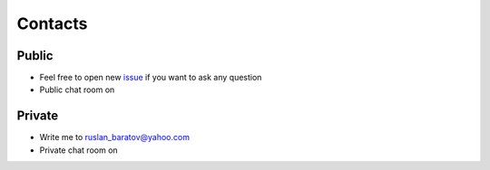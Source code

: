 .. Copyright (c) 2016, Ruslan Baratov
.. All rights reserved.

Contacts
--------

Public
======

* Feel free to open new `issue`_ if you want to ask any question
* Public chat room on |gitter_public|

Private
=======

* Write me to ruslan_baratov@yahoo.com
* Private chat room on |gitter_private|

.. _issue: https://github.com/ruslo/hunter/issues/new

.. |gitter_public| image:: https://badges.gitter.im/ruslo/hunter.svg
  :target: https://gitter.im/ruslo/hunter

.. |gitter_private| image:: https://badges.gitter.im/ruslo/hunter.svg
  :target: https://gitter.im/ruslo
